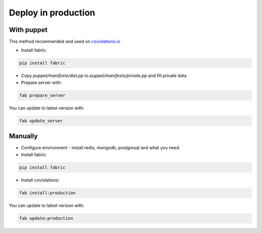 **************
Deploy in production
**************

With puppet
===========

This method recommended and used on `coviolations.io <http://coviolations.io>`_

- Install fabric:

.. code-block:: bash

    pip install fabric

- Copy `puppet/manifests/dist.pp` to `puppet/manifests/private.pp` and fill private data
- Prepare server with:

.. code-block:: bash

    fab prepare_server

You can update to latest version with:

.. code-block:: bash

    fab update_server

Manually
========

- Configure environment - install redis, mongodb, postgresql and what you need.
- Install fabric:

.. code-block:: bash

    pip install fabric

- Install coviolations:

.. code-block:: bash

    fab install:production

You can update to latest version with:

.. code-block:: bash

    fab update:production
